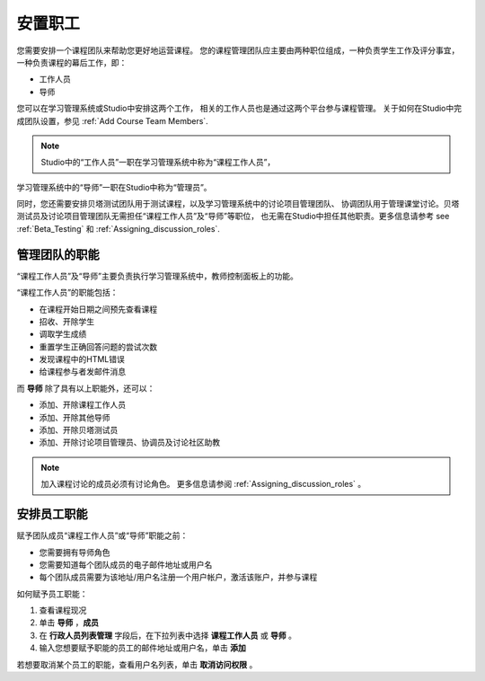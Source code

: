 .. _Course_Staffing:

##########################
安置职工
##########################

您需要安排一个课程团队来帮助您更好地运营课程。
您的课程管理团队应主要由两种职位组成，一种负责学生工作及评分事宜，
一种负责课程的幕后工作，即：

* 工作人员

* 导师

您可以在学习管理系统或Studio中安排这两个工作，
相关的工作人员也是通过这两个平台参与课程管理。
关于如何在Studio中完成团队设置，参见
:ref:`Add Course Team Members`.

.. note:: Studio中的“工作人员”一职在学习管理系统中称为“课程工作人员”，
学习管理系统中的“导师”一职在Studio中称为“管理员”。

同时，您还需要安排贝塔测试团队用于测试课程，以及学习管理系统中的讨论项目管理团队、
协调团队用于管理课堂讨论。贝塔测试员及讨论项目管理团队无需担任“课程工作人员”及“导师”等职位，
也无需在Studio中担任其他职责。更多信息请参考 see :ref:`Beta_Testing` 和
:ref:`Assigning_discussion_roles`.

****************************
管理团队的职能
****************************

“课程工作人员”及“导师”主要负责执行学习管理系统中，教师控制面板上的功能。

“课程工作人员”的职能包括：

* 在课程开始日期之间预先查看课程

* 招收、开除学生

* 调取学生成绩

* 重置学生正确回答问题的尝试次数

* 发现课程中的HTML错误

* 给课程参与者发邮件消息

而 **导师** 除了具有以上职能外，还可以：

* 添加、开除课程工作人员

* 添加、开除其他导师

* 添加、开除贝塔测试员

* 添加、开除讨论项目管理员、协调员及讨论社区助教

.. note:: 加入课程讨论的成员必须有讨论角色。
 更多信息请参阅 :ref:`Assigning_discussion_roles` 。

.. 12 Feb 14 Sarina: This all sounds right but there are other tasks (rescoring, etc) not mentioned. Probably worth nailing down what tasks can and cannot be done by a course staff.

**********************
安排员工职能 
**********************

赋予团队成员“课程工作人员”或“导师”职能之前：

* 您需要拥有导师角色

* 您需要知道每个团队成员的电子邮件地址或用户名

* 每个团队成员需要为该地址/用户名注册一个用户帐户，激活该账户，并参与课程

如何赋予员工职能：

#. 查看课程现况

#. 单击 **导师** ，**成员**

#. 在 **行政人员列表管理** 字段后，在下拉列表中选择 **课程工作人员** 或 **导师** 。

#. 输入您想要赋予职能的员工的邮件地址或用户名，单击 **添加**
 

若想要取消某个员工的职能，查看用户名列表，单击 **取消访问权限** 。

